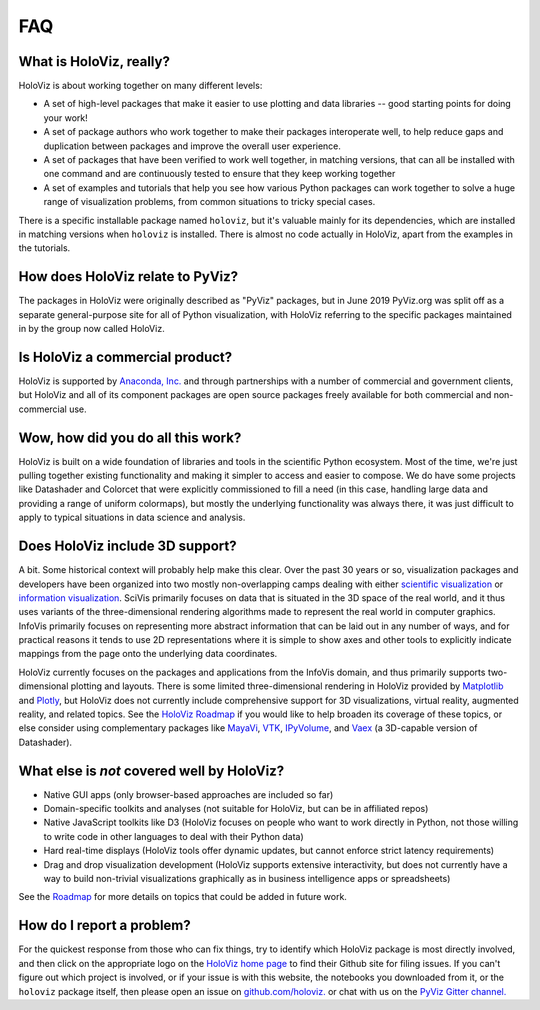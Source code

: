 ***
FAQ
***

What is HoloViz, really?
======================

HoloViz is about working together on many different levels:

- A set of high-level packages that make it easier to use plotting and data libraries -- good starting points for doing your work!
- A set of package authors who work together to make their packages interoperate well, to help reduce gaps and duplication between packages and improve the overall user experience.
- A set of packages that have been verified to work well together, in matching versions, that can all be installed with one command and are continuously tested to ensure that they keep working together
- A set of examples and tutorials that help you see how various Python packages can work together to solve a huge range of visualization problems, from common situations to tricky special cases.

There is a specific installable package named ``holoviz``, but it's valuable mainly for its dependencies, which are installed in matching versions when ``holoviz`` is installed.  There is almost no code actually in HoloViz, apart from the examples in the tutorials.


How does HoloViz relate to PyViz?
=========================

The packages in HoloViz were originally described as "PyViz" packages, but in June 2019 PyViz.org was  split off as a separate general-purpose site for all of Python visualization, with HoloViz referring to the specific packages  maintained in by the group now called HoloViz.

Is HoloViz a commercial product?
==============================

HoloViz is supported by `Anaconda, Inc. <http://anaconda.com>`_ and through partnerships with a number of commercial and government clients, but HoloViz and all of its component packages are open source packages freely available for both commercial and non-commercial use.


Wow, how did you do all this work?
==================================

HoloViz is built on a wide foundation of libraries and tools in the scientific Python ecosystem. Most of the time, we're just pulling together existing functionality and making it simpler to access and easier to compose. We do have some projects like Datashader and Colorcet that were explicitly commissioned to fill a need (in this case, handling large data and providing a range of uniform colormaps), but mostly the underlying functionality was always there, it was just difficult to apply to typical situations in data science and analysis.

Does HoloViz include 3D support?
==============================

A bit. Some historical context will probably help make this clear. Over the past 30 years or so, visualization packages and developers have been organized into two mostly non-overlapping camps dealing with either `scientific visualization <https://en.wikipedia.org/wiki/Scientific_visualization>`__ or  `information visualization <https://en.wikipedia.org/wiki/Information_visualization>`__. SciVis primarily focuses on data that is situated in the 3D space of the real world, and it thus uses variants of the three-dimensional rendering algorithms made to represent the real world in computer graphics. InfoVis primarily focuses on representing more abstract information that can be laid out in any number of ways, and for practical reasons it tends to use 2D representations where it is simple to show axes and other tools to explicitly indicate mappings from the page onto the underlying data coordinates. 

HoloViz currently focuses on the packages and applications from the InfoVis domain, and thus primarily supports two-dimensional plotting and layouts. There is some limited three-dimensional rendering in HoloViz provided by `Matplotlib <http://holoviews.org/reference/elements/matplotlib/TriSurface.html>`__ and `Plotly <http://holoviews.org/reference/elements/plotly/TriSurface.html>`__, but HoloViz does not currently include comprehensive support for 3D visualizations, virtual reality, augmented reality, and related topics. See the `HoloViz Roadmap <Roadmap>`_ if you would like to help broaden its coverage of these topics, or else consider using complementary packages like `MayaVi <http://docs.enthought.com/mayavi/mayavi>`__, `VTK <https://www.vtk.org/>`__, `IPyVolume <https://github.com/maartenbreddels/ipyvolume>`__, and `Vaex <http://vaex.astro.rug.nl>`__ (a 3D-capable version of Datashader). 


What else is *not* covered well by HoloViz?
=========================================

- Native GUI apps (only browser-based approaches are included so far)
- Domain-specific toolkits and analyses (not suitable for HoloViz, but can be in affiliated repos)
- Native JavaScript toolkits like D3 (HoloViz focuses on people who want to work directly in Python, not those willing to write code in other languages to deal with their Python data)
- Hard real-time displays (HoloViz tools offer dynamic updates, but cannot enforce strict latency requirements)
- Drag and drop visualization development (HoloViz supports extensive interactivity, but does not currently have a way to build non-trivial visualizations graphically as in business intelligence apps or spreadsheets)

See the `Roadmap <Roadmap>`_ for more details on topics that could be added in future work.


How do I report a problem?
==========================

For the quickest response from those who can fix things, try to identify which HoloViz package is most directly involved, and then click on the appropriate logo on the `HoloViz home page <index.html>`_ to find their Github site for filing issues.  If you can't figure out which project is involved, or if your issue is with this website, the notebooks you downloaded from it, or the ``holoviz`` package itself, then please open an issue on `github.com/holoviz. <https://github.com/pyviz/holoviz/issues>`_ or chat with us on the `PyViz Gitter channel. <http://gitter.im/pyviz/pyviz>`_
